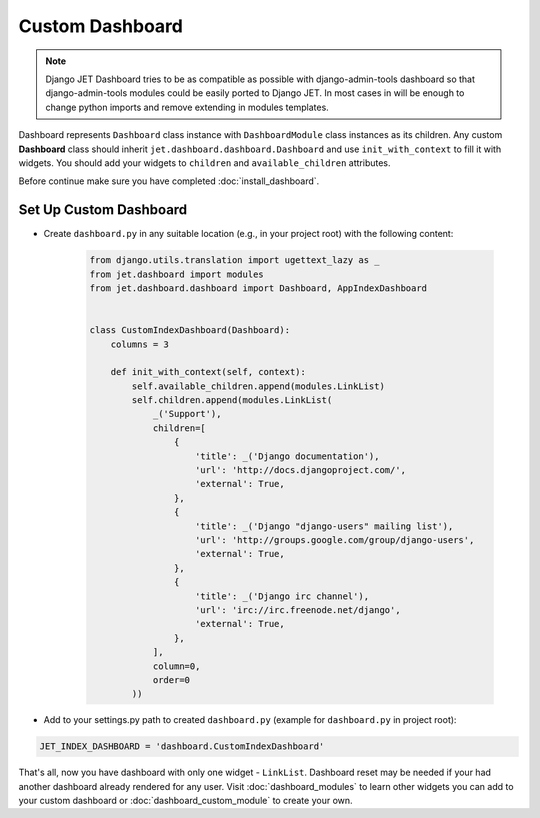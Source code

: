 ================
Custom Dashboard
================

.. note::
   Django JET Dashboard tries to be as compatible as possible with django-admin-tools dashboard so that
   django-admin-tools modules could be easily ported to Django JET. In most cases in will be enough to
   change python imports and remove extending in modules templates.

Dashboard represents ``Dashboard`` class instance with ``DashboardModule`` class instances as its children.
Any custom **Dashboard** class should inherit ``jet.dashboard.dashboard.Dashboard``
and use ``init_with_context`` to fill it with widgets. You should add your widgets
to ``children`` and ``available_children`` attributes.

Before continue make sure you have completed :doc:`install_dashboard`.

Set Up Custom Dashboard
-----------------------

* Create ``dashboard.py`` in any suitable location (e.g., in your project root) with the following content:

   .. code-block:: python

      from django.utils.translation import ugettext_lazy as _
      from jet.dashboard import modules
      from jet.dashboard.dashboard import Dashboard, AppIndexDashboard


      class CustomIndexDashboard(Dashboard):
          columns = 3

          def init_with_context(self, context):
              self.available_children.append(modules.LinkList)
              self.children.append(modules.LinkList(
                  _('Support'),
                  children=[
                      {
                          'title': _('Django documentation'),
                          'url': 'http://docs.djangoproject.com/',
                          'external': True,
                      },
                      {
                          'title': _('Django "django-users" mailing list'),
                          'url': 'http://groups.google.com/group/django-users',
                          'external': True,
                      },
                      {
                          'title': _('Django irc channel'),
                          'url': 'irc://irc.freenode.net/django',
                          'external': True,
                      },
                  ],
                  column=0,
                  order=0
              ))


* Add to your settings.py path to created ``dashboard.py`` (example for ``dashboard.py`` in project root):

.. code:: python

    JET_INDEX_DASHBOARD = 'dashboard.CustomIndexDashboard'

That's all, now you have dashboard with only one widget - ``LinkList``. Dashboard reset may be needed
if your had another dashboard already rendered for any user. Visit :doc:`dashboard_modules` to learn
other widgets you can add to your custom dashboard or :doc:`dashboard_custom_module` to create your own.